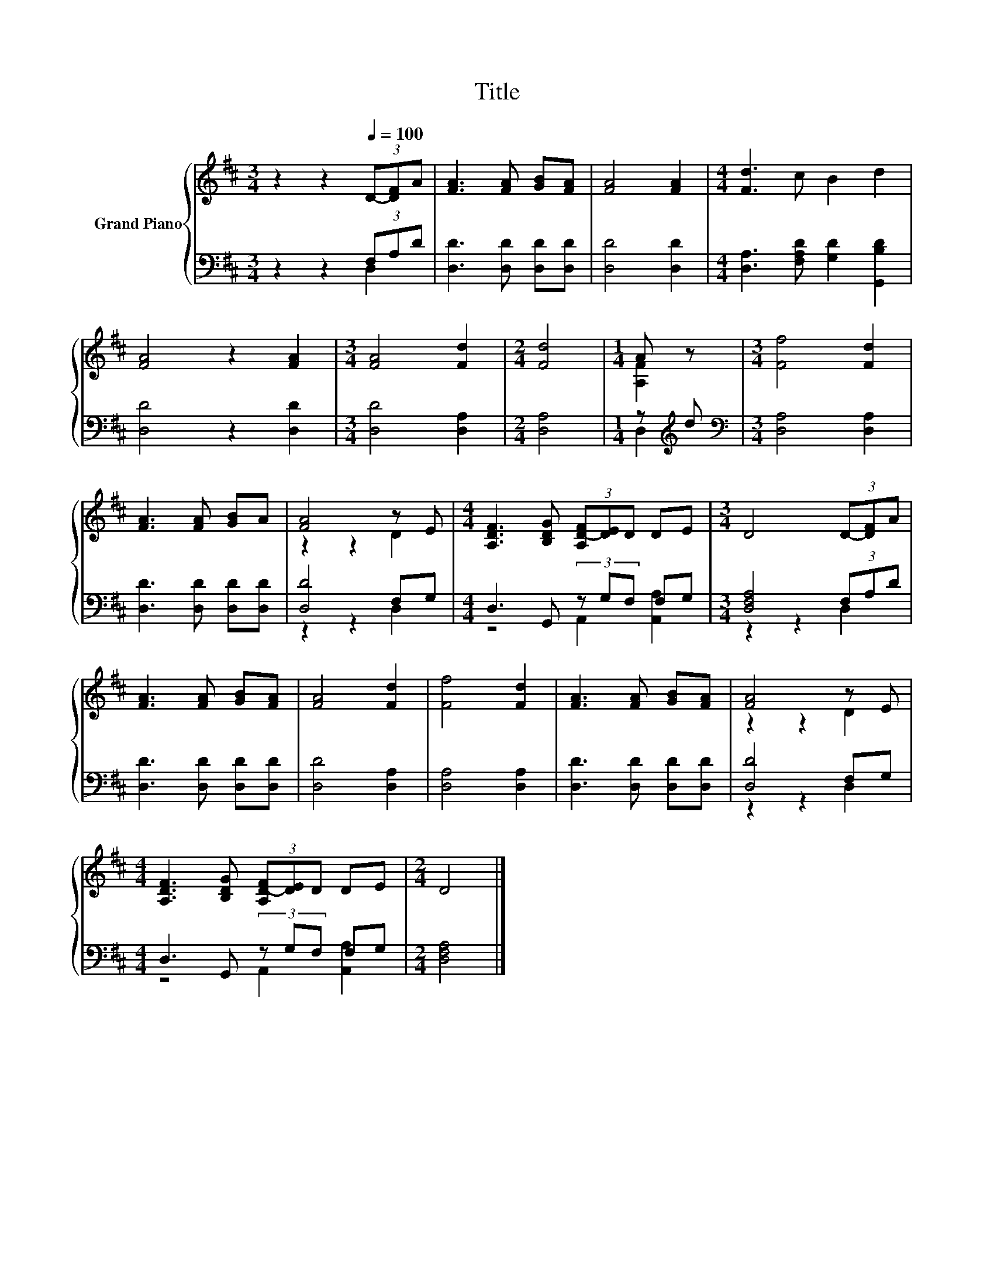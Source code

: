 X:1
T:Title
%%score { ( 1 4 ) | ( 2 3 ) }
L:1/8
M:3/4
K:D
V:1 treble nm="Grand Piano"
V:4 treble 
V:2 bass 
V:3 bass 
V:1
 z2 z2[Q:1/4=100] (3D-[DF]A | [FA]3 [FA] [GB][FA] | [FA]4 [FA]2 |[M:4/4] [Fd]3 c B2 d2 | %4
 [FA]4 z2 [FA]2 |[M:3/4] [FA]4 [Fd]2 |[M:2/4] [Fd]4 |[M:1/4] A z |[M:3/4] [Ff]4 [Fd]2 | %9
 [FA]3 [FA] [GB]A | [FA]4 z E |[M:4/4] [A,DF]3 [B,DG] (3[A,D-F][DE]D DE |[M:3/4] D4 (3D-[DF]A | %13
 [FA]3 [FA] [GB][FA] | [FA]4 [Fd]2 | [Ff]4 [Fd]2 | [FA]3 [FA] [GB][FA] | [FA]4 z E | %18
[M:4/4] [A,DF]3 [B,DG] (3[A,D-F][DE]D DE |[M:2/4] D4 |] %20
V:2
 z2 z2 (3F,A,D | [D,D]3 [D,D] [D,D][D,D] | [D,D]4 [D,D]2 | %3
[M:4/4] [D,A,]3 [F,A,D] [G,D]2 [G,,B,D]2 | [D,D]4 z2 [D,D]2 |[M:3/4] [D,D]4 [D,A,]2 | %6
[M:2/4] [D,A,]4 |[M:1/4] z[K:treble] d |[M:3/4][K:bass] [D,A,]4 [D,A,]2 | [D,D]3 [D,D] [D,D][D,D] | %10
 [D,D]4 F,G, |[M:4/4] D,3 G,, (3z G,F, F,G, |[M:3/4] [D,F,A,]4 (3F,A,D | [D,D]3 [D,D] [D,D][D,D] | %14
 [D,D]4 [D,A,]2 | [D,A,]4 [D,A,]2 | [D,D]3 [D,D] [D,D][D,D] | [D,D]4 F,G, | %18
[M:4/4] D,3 G,, (3z G,F, F,G, |[M:2/4] [D,F,A,]4 |] %20
V:3
 z2 z2 D,2 | x6 | x6 |[M:4/4] x8 | x8 |[M:3/4] x6 |[M:2/4] x4 |[M:1/4] D,2[K:treble] | %8
[M:3/4][K:bass] x6 | x6 | z2 z2 D,2 |[M:4/4] z4 A,,2 [A,,A,]2 |[M:3/4] z2 z2 D,2 | x6 | x6 | x6 | %16
 x6 | z2 z2 D,2 |[M:4/4] z4 A,,2 [A,,A,]2 |[M:2/4] x4 |] %20
V:4
 x6 | x6 | x6 |[M:4/4] x8 | x8 |[M:3/4] x6 |[M:2/4] x4 |[M:1/4] [A,F]2 |[M:3/4] x6 | x6 | %10
 z2 z2 D2 |[M:4/4] x8 |[M:3/4] x6 | x6 | x6 | x6 | x6 | z2 z2 D2 |[M:4/4] x8 |[M:2/4] x4 |] %20

